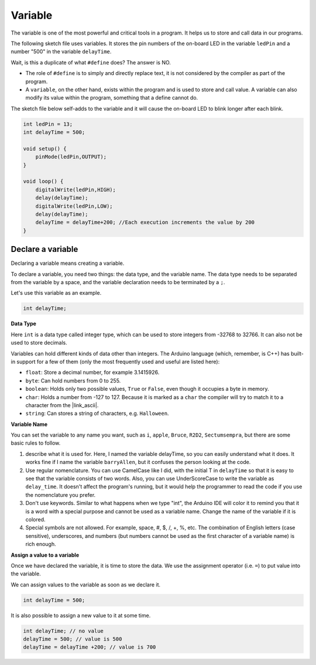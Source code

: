 Variable
========

The variable is one of the most powerful and critical tools in a program. It helps us to store and call data in our programs.

The following sketch file uses variables. It stores the pin numbers of the on-board LED in the variable ``ledPin`` and a number "500" in the variable ``delayTime``.

.. code-block:: C
    :emphasize-lines: 1,2

    int ledPin = 13;
    int delayTime = 500;

    void setup() {
        pinMode(ledPin,OUTPUT); 
    }

    void loop() {
        digitalWrite(ledPin,HIGH); 
        delay(delayTime); 
        digitalWrite(ledPin,LOW); 
        delay(delayTime);
    }

Wait, is this a duplicate of what ``#define`` does? The answer is NO.

* The role of ``#define`` is to simply and directly replace text, it is not considered by the compiler as part of the program. 
* A ``variable``, on the other hand, exists within the program and is used to store and call value. A variable can also modify its value within the program, something that a define cannot do.

The sketch file below self-adds to the variable and it will cause the on-board LED to blink longer after each blink.

.. code-block:: C

    int ledPin = 13;
    int delayTime = 500;

    void setup() {
        pinMode(ledPin,OUTPUT); 
    }

    void loop() {
        digitalWrite(ledPin,HIGH); 
        delay(delayTime); 
        digitalWrite(ledPin,LOW); 
        delay(delayTime);
        delayTime = delayTime+200; //Each execution increments the value by 200
    }

Declare a variable
-------------------

Declaring a variable means creating a variable. 

To declare a variable, you need two things: the data type, and the variable name. The data type needs to be separated from the variable by a space, and the variable declaration needs to be terminated by a ``;``.

Let's use this variable as an example.

.. code-block:: C

    int delayTime;

**Data Type**

Here ``int`` is a data type called integer type, which can be used to store integers from -32768 to 32766. It can also not be used to store decimals.

Variables can hold different kinds of data other than integers. The Arduino language (which, remember, is C++) has built-in support for a few of them (only the most frequently used and useful are listed here):

* ``float``: Store a decimal number, for example 3.1415926.
* ``byte``: Can hold numbers from 0 to 255.
* ``boolean``: Holds only two possible values, ``True`` or ``False``, even though it occupies a byte in memory.
* ``char``: Holds a number from -127 to 127. Because it is marked as a ``char`` the compiler will try to match it to a character from the |link_ascii|.
* ``string``: Can stores a string of characters, e.g. ``Halloween``.


**Variable Name**


You can set the variable to any name you want, such as ``i``, ``apple``, ``Bruce``, ``R2D2``, ``Sectumsempra``, but there are some basic rules to follow.

1. describe what it is used for. Here, I named the variable delayTime, so you can easily understand what it does. It works fine if I name the variable ``barryAllen``, but it confuses the person looking at the code.

2. Use regular nomenclature. You can use CamelCase like I did, with the initial T in ``delayTime`` so that it is easy to see that the variable consists of two words. Also, you can use UnderScoreCase to write the variable as ``delay_time``. It doesn't affect the program's running, but it would help the programmer to read the code if you use the nomenclature you prefer.

3. Don't use keywords. Similar to what happens when we type "int", the Arduino IDE will color it to remind you that it is a word with a special purpose and cannot be used as a variable name. Change the name of the variable if it is colored. 

4. Special symbols are not allowed. For example, space, #, $, /, +, %, etc. The combination of English letters (case sensitive), underscores, and numbers (but numbers cannot be used as the first character of a variable name) is rich enough.


**Assign a value to a variable**

Once we have declared the variable, it is time to store the data. We use the assignment operator (i.e. ``=``) to put value into the variable.

We can assign values to the variable as soon as we declare it.


.. code-block:: C

    int delayTime = 500;

It is also possible to assign a new value to it at some time.

.. code-block:: C

    int delayTime; // no value
    delayTime = 500; // value is 500
    delayTime = delayTime +200; // value is 700